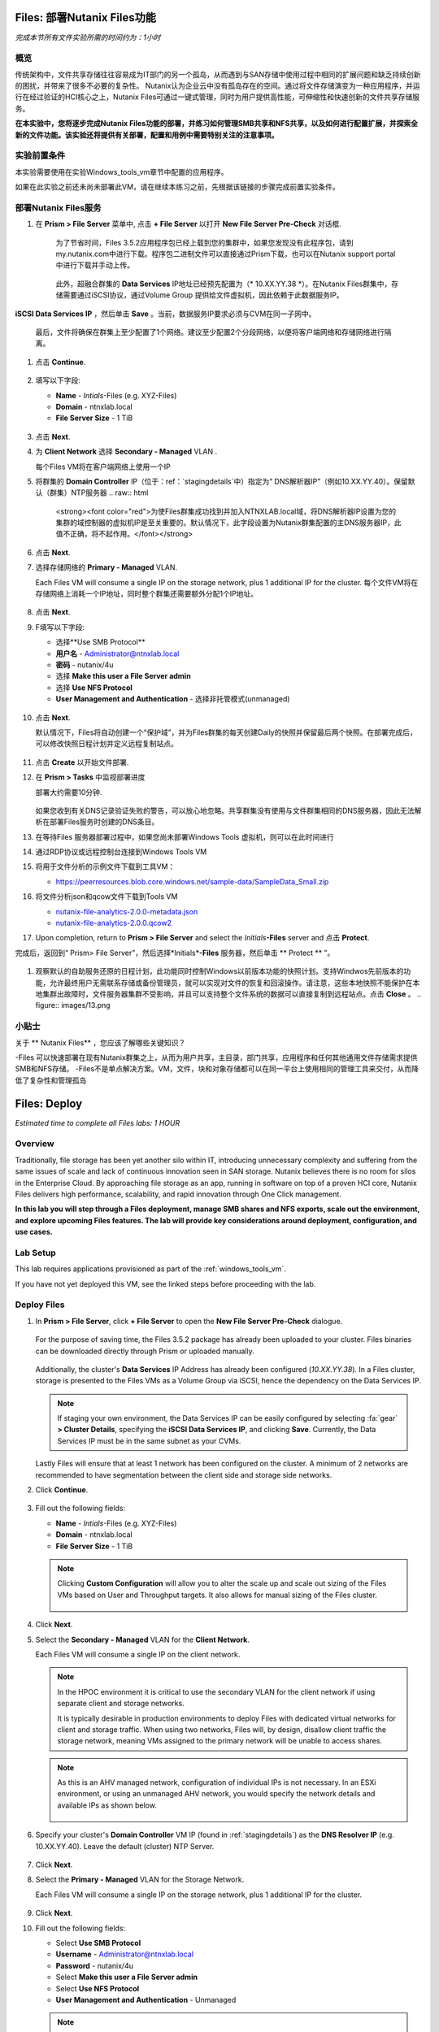 .. _files_deploy:

-------------
Files: 部署Nutanix Files功能
-------------

*完成本节所有文件实验所需的时间约为：1小时*

概览
++++++++

传统架构中，文件共享存储往往容易成为IT部门的另一个孤岛，从而遇到与SAN存储中使用过程中相同的扩展问题和缺乏持续创新的困扰，并带来了很多不必要的复杂性。 Nutanix认为企业云中没有孤岛存在的空间。通过将文件存储演变为一种应用程序，并运行在经过验证的HCI核心之上，Nutanix Files可通过一键式管理，同时为用户提供高性能，可伸缩性和快速创新的文件共享存储服务。

**在本实验中，您将逐步完成Nutanix Files功能的部署，并练习如何管理SMB共享和NFS共享，以及如何进行配置扩展，并探索全新的文件功能。该实验还将提供有关部署，配置和用例中需要特别关注的注意事项。**

.. _deploying_files:

实验前置条件
+++++++++
本实验需要使用在实验Windows_tools_vm章节中配置的应用程序。

如果在此实验之前还未尚未部署此VM，请在继续本练习之前，先根据该链接的步骤完成前置实验条件。

部署Nutanix Files服务
++++++++++++

#. 在 **Prism > File Server** 菜单中, 点击 **+ File Server** 以打开 **New File Server Pre-Check** 对话框.

   .. figure:: images/1.png

    为了节省时间，Files 3.5.2应用程序包已经上载到您的集群中，如果您发现没有此程序包，请到my.nutanix.com中进行下载。程序包二进制文件可以直接通过Prism下载，也可以在Nutanix support portal中进行下载并手动上传。

   .. figure:: images/2.png

    此外，超融合群集的 **Data Services** IP地址已经预先配置为（* 10.XX.YY.38 *）。在Nutanix Files群集中，存储需要通过iSCSI协议，通过Volume Group 提供给文件虚拟机，因此依赖于此数据服务IP。
   .. 注::

     如果是在您自己的环境中而不是预先准备的HPOC环境中进行部署，则可以通过以下方式轻松配置您自己环境的数据服务IP：选择> fa：`gear` **>Cluster Details** ，指定 
**iSCSI Data Services IP** ，然后单击 **Save** 。当前，数据服务IP要求必须与CVM在同一子网中。

   最后，文件将确保在群集上至少配置了1个网络。建议至少配置2个分段网络，以便将客户端网络和存储网络进行隔离。

#. 点击 **Continue**.

   .. figure:: images/3.png

#. 填写以下字段:

   - **Name** - *Intials*-Files (e.g. XYZ-Files)
   - **Domain** - ntnxlab.local
   - **File Server Size** - 1 TiB

   .. figure:: images/4.png

   .. 注::

     单击 **Custom Configuration** 将允许您根据用户数和吞吐量目标更改文件VM的放大和缩小尺寸. 它还允许手动调整“Files”群集的大小。

     .. figure:: images/5.png

#. 点击 **Next**.

#. 为 **Client Network** 选择 **Secondary - Managed** VLAN .

   每个Files VM将在客户端网络上使用一个IP

   .. 注::

    在HPOC环境中，如果需要采用不同的客户端网络和存储网络，则将客户端网络分配至第二VLAN至关重要

    在生产环境中，通常会使用专用虚拟网络来部署Files，以隔离用户客户端流程和存储通讯流量。当使用两个隔离网络时，根据设计，Files将禁止客户端访问存储网络，这意味着，分配给第一网络的所有VM将无法访问共享。


   .. 注::

     由于本实验使用通过AHV管理的网络，因此不需要配置单个IP。但在ESXi环境中，或在使用不受管理的AHV网络时，您将需要手工指定网络详细信息和可用IP信息，如下所示

     .. figure:: images/6.png

#. 将群集的 **Domain Controller** IP（位于：ref：`stagingdetails`中）指定为“ DNS解析器IP”（例如10.XX.YY.40）。保留默认（群集）NTP服务器
   .. raw:: html

     <strong><font color="red">为使Files群集成功找到并加入NTNXLAB.local域，将DNS解析器IP设置为您的集群的域控制器的虚拟机IP是至关重要的。默认情况下，此字段设置为Nutanix群集配置的主DNS服务器IP，此值不正确，将不起作用。</font></strong>

   .. figure:: images/7.png

#. 点击 **Next**.

#. 选择存储网络的 **Primary - Managed** VLAN.

   Each Files VM will consume a single IP on the storage network, plus 1 additional IP for the cluster.
   每个文件VM将在存储网络上消耗一个IP地址，同时整个群集还需要额外分配1个IP地址。

   .. figure:: images/8.png

#. 点击 **Next**.

#. F填写以下字段:

   - 选择**Use SMB Protocol**
   - **用户名** - Administrator@ntnxlab.local
   - **密码** - nutanix/4u
   - 选择 **Make this user a File Server admin**
   - 选择 **Use NFS Protocol**
   - **User Management and Authentication** - 选择非托管模式(unmanaged)

   .. figure:: images/9.png

   .. 注:: 在非托管模式下，仅通过UID / GID来标识用户，在Files 3.5版本中，Files可同时支持NFSv3 和 NFSv4

#. 点击 **Next**.

   默认情况下，Files将自动创建一个“保护域”，并为Files群集的每天创建Daily的快照并保留最后两个快照。在部署完成后，可以修改快照日程计划并定义远程复制站点。

   .. figure:: images/10.png

#. 点击 **Create** 以开始文件部署.

#. 在 **Prism > Tasks** 中监视部署进度

   部署大约需要10分钟.

   .. figure:: images/11.png

   .. 注::

   如果您收到有关DNS记录验证失败的警告，可以放心地忽略。共享群集没有使用与文件群集相同的DNS服务器，因此无法解析在部署Files服务时创建的DNS条目。

#. 在等待Files 服务器部署过程中，如果您尚未部署Windows Tools 虚拟机，则可以在此时间进行

#. 通过RDP协议或远程控制台连接到Windows Tools VM

#. 将用于文件分析的示例文件下载到工具VM：

   - `https://peerresources.blob.core.windows.net/sample-data/SampleData_Small.zip <https://peerresources.blob.core.windows.net/sample-data/SampleData_Small.zip>`_

#. 将文件分析json和qcow文件下载到Tools VM

   - `nutanix-file-analytics-2.0.0-metadata.json <http://10.42.194.11/workshop_staging/fileanalytics-2.0.0.json>`_
   - `nutanix-file-analytics-2.0.0.qcow2 <http://10.42.194.11/workshop_staging/nutanix-file_analytics-el7.6-release-2.0.0.qcow2>`_

#. Upon completion, return to **Prism > File Server** and select the *Initials*\ **-Files** server and 点击 **Protect**.

完成后，返回到“ Prism> File Server”，然后选择*Initials*\ **-Files** 服务器，然后单击 ** Protect ** ”。

   .. figure:: images/12.png

#. 观察默认的自助服务还原的日程计划，此功能同时控制Windows以前版本功能的快照计划。支持Windwos先前版本的功能，允许最终用户无需联系存储或备份管理员，就可以实现对文件的恢复和回滚操作。请注意，这些本地快照不能保护在本地集群出故障时，文件服务器集群不受影响，并且可以支持整个文件系统的数据可以直接复制到远程站点。点击 **Close** 。
   .. figure:: images/13.png

小贴士
+++++++++

关于 ** Nutanix Files** ，您应该了解哪些关键知识？

-Files 可以快速部署在现有Nutanix群集之上，从而为用户共享，主目录，部门共享，应用程序和任何其他通用文件存储需求提供SMB和NFS存储。
-Files不是单点解决方案。VM，文件，块和对象存储都可以在同一平台上使用相同的管理工具来交付，从而降低了复杂性和管理孤岛

.. _files_deploy:

-------------
Files: Deploy
-------------

*Estimated time to complete all Files labs: 1 HOUR*

Overview
++++++++

Traditionally, file storage has been yet another silo within IT, introducing unnecessary complexity and suffering from the same issues of scale and lack of continuous innovation seen in SAN storage. Nutanix believes there is no room for silos in the Enterprise Cloud. By approaching file storage as an app, running in software on top of a proven HCI core, Nutanix Files  delivers high performance, scalability, and rapid innovation through One Click management.

**In this lab you will step through a Files deployment, manage SMB shares and NFS exports, scale out the environment, and explore upcoming Files features. The lab will provide key considerations around deployment, configuration, and use cases.**

.. _deploying_files:

Lab Setup
+++++++++

This lab requires applications provisioned as part of the :ref:`windows_tools_vm`.

If you have not yet deployed this VM, see the linked steps before proceeding with the lab.

Deploy Files
++++++++++++

#. In **Prism > File Server**, click **+ File Server** to open the **New File Server Pre-Check** dialogue.

   .. figure:: images/1.png

   For the purpose of saving time, the Files 3.5.2 package has already been uploaded to your cluster. Files binaries can be downloaded directly through Prism or uploaded manually.

   .. figure:: images/2.png

   Additionally, the cluster's **Data Services** IP Address has already been configured (*10.XX.YY.38*). In a Files cluster, storage is presented to the Files VMs as a Volume Group via iSCSI, hence the dependency on the Data Services IP.

   .. note::

     If staging your own environment, the Data Services IP can be easily configured by selecting :fa:`gear` **> Cluster Details**, specifying the **iSCSI Data Services IP**, and clicking **Save**. Currently, the Data Services IP must be in the same subnet as your CVMs.

   Lastly Files will ensure that at least 1 network has been configured on the cluster. A minimum of 2 networks are recommended to have segmentation between the client side and storage side networks.

#. Click **Continue**.

   .. figure:: images/3.png

#. Fill out the following fields:

   - **Name** - *Intials*-Files (e.g. XYZ-Files)
   - **Domain** - ntnxlab.local
   - **File Server Size** - 1 TiB

   .. figure:: images/4.png

   .. note::

     Clicking **Custom Configuration** will allow you to alter the scale up and scale out sizing of the Files VMs based on User and Throughput targets. It also allows for manual sizing of the Files cluster.

     .. figure:: images/5.png

#. Click **Next**.

#. Select the **Secondary - Managed** VLAN for the **Client Network**.

   Each Files VM will consume a single IP on the client network.

   .. note::

     In the HPOC environment it is critical to use the secondary VLAN for the client network if using separate client and storage networks.

     It is typically desirable in production environments to deploy Files with dedicated virtual networks for client and storage traffic. When using two networks, Files will, by design, disallow client traffic the storage network, meaning VMs assigned to the primary network will be unable to access shares.

   .. note::

     As this is an AHV managed network, configuration of individual IPs is not necessary. In an ESXi environment, or using an unmanaged AHV network, you would specify the network details and available IPs as shown below.

     .. figure:: images/6.png

#. Specify your cluster's **Domain Controller** VM IP (found in :ref:`stagingdetails`) as the **DNS Resolver IP** (e.g. 10.XX.YY.40). Leave the default (cluster) NTP Server.

   .. raw:: html

     <strong><font color="red">In order for the Files cluster to successfully find and join the NTNXLAB.local domain it is critical that the DNS Resolver IP is set to the Domain Controller VM IP FOR YOUR CLUSTER. By default, this field is set to the primary Name Server IP configured for the Nutanix cluster, this value is incorrect and will not work.</font></strong>

   .. figure:: images/7.png

#. Click **Next**.

#. Select the **Primary - Managed** VLAN for the Storage Network.

   Each Files VM will consume a single IP on the storage network, plus 1 additional IP for the cluster.

   .. figure:: images/8.png

#. Click **Next**.

#. Fill out the following fields:

   - Select **Use SMB Protocol**
   - **Username** - Administrator@ntnxlab.local
   - **Password** - nutanix/4u
   - Select **Make this user a File Server admin**
   - Select **Use NFS Protocol**
   - **User Management and Authentication** - Unmanaged

   .. figure:: images/9.png

   .. note:: In unmanaged mode, users are only identified by UID/GID. In Files 3.5, Files supports both NFSv3 and NFSv4

#. Click **Next**.

   By default, Files will automatically create a Protection Domain to take daily snapshots of the Files cluster and retain the previous 2 snapshots. After deployment, the snapshot schedule can be modified and remote replication sites can be defined.

   .. figure:: images/10.png

#. Click **Create** to begin the Files deployment.

#. Monitor deployment progress in **Prism > Tasks**.

   Deployment should take approximately 10 minutes.

   .. figure:: images/11.png

   .. note::

     If you receive a warning regarding DNS record validation failure, this can be safely ignored. The shared cluster does not use the same DNS servers as your Files cluster, and as a result is unable to resolve the DNS entries created when deploying Files.

#. While waiting for the file server deployment, if you have not already done so deploy the Windows Tools VM.

#. Connect to the Windows Tools VM via RDP or console

#. Download the sample files for File Analytics to the Tools VM:

   - `https://peerresources.blob.core.windows.net/sample-data/SampleData_Small.zip <https://peerresources.blob.core.windows.net/sample-data/SampleData_Small.zip>`_

#. Download the File Analytics json and qcow files to the Tools VM

   - `nutanix-file-analytics-2.0.0-metadata.json <http://10.42.194.11/workshop_staging/fileanalytics-2.0.0.json>`_
   - `nutanix-file-analytics-2.0.0.qcow2 <http://10.42.194.11/workshop_staging/nutanix-file_analytics-el7.6-release-2.0.0.qcow2>`_

#. Upon completion, return to **Prism > File Server** and select the *Initials*\ **-Files** server and click **Protect**.

   .. figure:: images/12.png

#. Observe the default Self Service Restore schedules, this feature controls the snapshot schedule for Windows' Previous Versions functionality. Supporting Previous Versions allows end users to roll back changes to files without engaging storage or backup administrators. Note these local snapshots do not protect the file server cluster from local failures and that replication of the entire file server cluster can be performed to remote Nutanix clusters. Click **Close**.

   .. figure:: images/13.png

Takeaways
+++++++++

What are the key things you should know about **Nutanix Files**?

- Files can be rapidly deployed on top of existing Nutanix clusters, providing SMB and NFS storage for user shares, home directories, departmental shares, applications, and any other general purpose file storage needs.
- Files is not a point solution. VM, File, Block, and Object storage can all be delivered by the same platform using the same management tools, reducing complexity and management silos.
